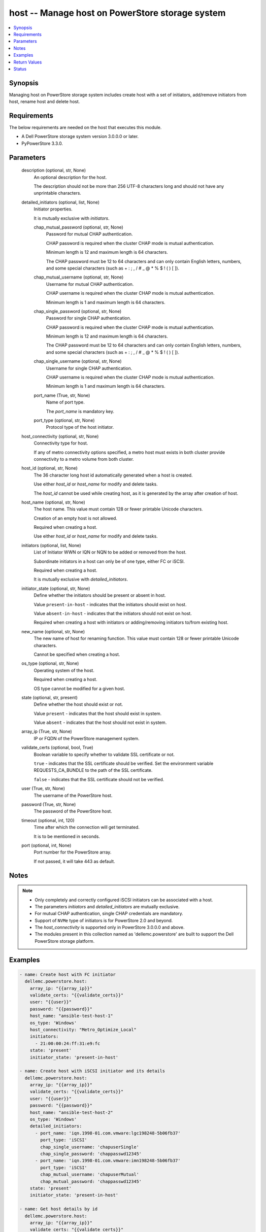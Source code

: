 .. _host_module:


host -- Manage host on PowerStore storage system
================================================

.. contents::
   :local:
   :depth: 1


Synopsis
--------

Managing host on PowerStore storage system includes create host with a set of initiators, add/remove initiators from host, rename host and delete host.



Requirements
------------
The below requirements are needed on the host that executes this module.

- A Dell PowerStore storage system version 3.0.0.0 or later.
- PyPowerStore 3.3.0.



Parameters
----------

  description (optional, str, None)
    An optional description for the host.

    The description should not be more than 256 UTF-8 characters long and should not have any unprintable characters.


  detailed_initiators (optional, list, None)
    Initiator properties.

    It is mutually exclusive with :emphasis:`initiators`.


    chap_mutual_password (optional, str, None)
      Password for mutual CHAP authentication.

      CHAP password is required when the cluster CHAP mode is mutual authentication.

      Minimum length is 12 and maximum length is 64 characters.

      The CHAP password must be 12 to 64 characters and can only contain English letters, numbers, and some special characters (such as + : ; , / # \_ @ \* % $ ! ( ) [ ]).


    chap_mutual_username (optional, str, None)
      Username for mutual CHAP authentication.

      CHAP username is required when the cluster CHAP mode is mutual authentication.

      Minimum length is 1 and maximum length is 64 characters.


    chap_single_password (optional, str, None)
      Password for single CHAP authentication.

      CHAP password is required when the cluster CHAP mode is mutual authentication.

      Minimum length is 12 and maximum length is 64 characters.

      The CHAP password must be 12 to 64 characters and can only contain English letters, numbers, and some special characters (such as + : ; , / # \_ @ \* % $ ! ( ) [ ]).


    chap_single_username (optional, str, None)
      Username for single CHAP authentication.

      CHAP username is required when the cluster CHAP mode is mutual authentication.

      Minimum length is 1 and maximum length is 64 characters.


    port_name (True, str, None)
      Name of port type.

      The :emphasis:`port\_name` is mandatory key.


    port_type (optional, str, None)
      Protocol type of the host initiator.



  host_connectivity (optional, str, None)
    Connectivity type for host.

    If any of metro connectivity options specified, a metro host must exists in both cluster provide connectivity to a metro volume from both cluster.


  host_id (optional, str, None)
    The 36 character long host id automatically generated when a host is created.

    Use either :emphasis:`host\_id` or :emphasis:`host\_name` for modify and delete tasks.

    The :emphasis:`host\_id` cannot be used while creating host, as it is generated by the array after creation of host.


  host_name (optional, str, None)
    The host name. This value must contain 128 or fewer printable Unicode characters.

    Creation of an empty host is not allowed.

    Required when creating a host.

    Use either :emphasis:`host\_id` or :emphasis:`host\_name` for modify and delete tasks.


  initiators (optional, list, None)
    List of Initiator WWN or IQN or NQN to be added or removed from the host.

    Subordinate initiators in a host can only be of one type, either FC or iSCSI.

    Required when creating a host.

    It is mutually exclusive with :emphasis:`detailed\_initiators`.


  initiator_state (optional, str, None)
    Define whether the initiators should be present or absent in host.

    Value :literal:`present-in-host` - indicates that the initiators should exist on host.

    Value :literal:`absent-in-host` - indicates that the initiators should not exist on host.

    Required when creating a host with initiators or adding/removing initiators to/from existing host.


  new_name (optional, str, None)
    The new name of host for renaming function. This value must contain 128 or fewer printable Unicode characters.

    Cannot be specified when creating a host.


  os_type (optional, str, None)
    Operating system of the host.

    Required when creating a host.

    OS type cannot be modified for a given host.


  state (optional, str, present)
    Define whether the host should exist or not.

    Value :literal:`present` - indicates that the host should exist in system.

    Value :literal:`absent` - indicates that the host should not exist in system.


  array_ip (True, str, None)
    IP or FQDN of the PowerStore management system.


  validate_certs (optional, bool, True)
    Boolean variable to specify whether to validate SSL certificate or not.

    :literal:`true` - indicates that the SSL certificate should be verified. Set the environment variable REQUESTS\_CA\_BUNDLE to the path of the SSL certificate.

    :literal:`false` - indicates that the SSL certificate should not be verified.


  user (True, str, None)
    The username of the PowerStore host.


  password (True, str, None)
    The password of the PowerStore host.


  timeout (optional, int, 120)
    Time after which the connection will get terminated.

    It is to be mentioned in seconds.


  port (optional, int, None)
    Port number for the PowerStore array.

    If not passed, it will take 443 as default.





Notes
-----

.. note::
   - Only completely and correctly configured iSCSI initiators can be associated with a host.
   - The parameters :emphasis:`initiators` and :emphasis:`detailed\_initiators` are mutually exclusive.
   - For mutual CHAP authentication, single CHAP credentials are mandatory.
   - Support of :literal:`NVMe` type of initiators is for PowerStore 2.0 and beyond.
   - The :emphasis:`host\_connectivity` is supported only in PowerStore 3.0.0.0 and above.
   - The modules present in this collection named as 'dellemc.powerstore' are built to support the Dell PowerStore storage platform.




Examples
--------

.. code-block:: yaml+jinja

    
    - name: Create host with FC initiator
      dellemc.powerstore.host:
        array_ip: "{{array_ip}}"
        validate_certs: "{{validate_certs}}"
        user: "{{user}}"
        password: "{{password}}"
        host_name: "ansible-test-host-1"
        os_type: 'Windows'
        host_connectivity: "Metro_Optimize_Local"
        initiators:
          - 21:00:00:24:ff:31:e9:fc
        state: 'present'
        initiator_state: 'present-in-host'

    - name: Create host with iSCSI initiator and its details
      dellemc.powerstore.host:
        array_ip: "{{array_ip}}"
        validate_certs: "{{validate_certs}}"
        user: "{{user}}"
        password: "{{password}}"
        host_name: "ansible-test-host-2"
        os_type: 'Windows'
        detailed_initiators:
          - port_name: 'iqn.1998-01.com.vmware:lgc198248-5b06fb37'
            port_type: 'iSCSI'
            chap_single_username: 'chapuserSingle'
            chap_single_password: 'chappasswd12345'
          - port_name: 'iqn.1998-01.com.vmware:imn198248-5b06fb37'
            port_type: 'iSCSI'
            chap_mutual_username: 'chapuserMutual'
            chap_mutual_password: 'chappasswd12345'
        state: 'present'
        initiator_state: 'present-in-host'

    - name: Get host details by id
      dellemc.powerstore.host:
        array_ip: "{{array_ip}}"
        validate_certs: "{{validate_certs}}"
        user: "{{user}}"
        password: "{{password}}"
        host_id: "5c1e869b-ed8a-4845-abae-b102bc249d41"
        state: 'present'

    - name: Add initiators to host by name
      dellemc.powerstore.host:
        array_ip: "{{array_ip}}"
        validate_certs: "{{validate_certs}}"
        user: "{{user}}"
        password: "{{password}}"
        host_name: "ansible-test-host-1"
        initiators:
          - 21:00:00:24:ff:31:e9:ee
        initiator_state: 'present-in-host'
        state: 'present'

    - name: Add initiators to host by id
      dellemc.powerstore.host:
        array_ip: "{{array_ip}}"
        validate_certs: "{{validate_certs}}"
        user: "{{user}}"
        password: "{{password}}"
        host_id: "5c1e869b-ed8a-4845-abae-b102bc249d41"
        detailed_initiators:
          - port_name: 'iqn.1998-01.com.vmware:imn198248-5b06fb37'
            port_type: 'iSCSI'
            chap_mutual_username: 'chapuserMutual'
            chap_mutual_password: 'chappasswd12345'
        initiator_state: 'present-in-host'
        state: 'present'

    - name: Remove initiators from by id
      dellemc.powerstore.host:
        array_ip: "{{array_ip}}"
        validate_certs: "{{validate_certs}}"
        user: "{{user}}"
        password: "{{password}}"
        host_id: "8c1e869b-fe8a-4845-hiae-h802bc249d41"
        initiators:
          - 21:00:00:24:ff:31:e9:ee
        initiator_state: 'absent-in-host'
        state: 'present'

    - name: Modify host by name
      dellemc.powerstore.host:
        array_ip: "{{array_ip}}"
        validate_certs: "{{validate_certs}}"
        user: "{{user}}"
        password: "{{password}}"
        host_name: "ansible-test-host-1"
        new_name: "ansible-test-host-1-new"
        host_connectivity: "Metro_Optimize_Remote"
        state: 'present'

    - name: Delete host
      dellemc.powerstore.host:
        array_ip: "{{array_ip}}"
        validate_certs: "{{validate_certs}}"
        user: "{{user}}"
        password: "{{password}}"
        host_name: "ansible-test-host-1-new"
        state: 'absent'



Return Values
-------------

changed (always, bool, false)
  Whether or not the resource has changed.


host_details (When host exists, complex, {'description': None, 'host_group_id': None, 'host_initiators': [{'active_sessions': [], 'chap_mutual_username': '', 'chap_single_username': '', 'port_name': 'iqn.1998-01.com.vmware:losat106-0eab2afe', 'port_type': 'iSCSI'}], 'id': '4d56e60-fc10-4f51-a698-84a664562f0d', 'mapped_hosts': [], 'name': 'sample_host', 'os_type': 'ESXi', 'host_connectivity': 'Local_Only', 'os_type_l10n': 'ESXi'})
  Details of the host.


  id (, str, )
    The system generated ID given to the host.


  name (, str, )
    Name of the host.


  description (, str, )
    Description about the host.


  host_group_id (, str, )
    The host group ID of host.


  os_type (, str, )
    The os type of the host.


  host_initiators (, complex, )
    The initiator details of this host.


    port_name (, str, )
      Name of the port.


    port_type (, str, )
      The type of the port.


    chap_single_username (, str, )
      Username for single CHAP authentication.


    chap_mutual_username (, str, )
      Username for mutual CHAP authentication.


    active_sessions (, list, )
      List of active login sessions between an initiator and a target port.



  type (, str, )
    Type of the host.


  mapped_hosts (, complex, )
    This is the inverse of the resource type :emphasis:`host\_volume\_mapping` association.


    id (, str, )
      Unique identifier of a mapping between a host and a volume.


    logical_unit_number (, int, )
      Logical unit number for the host volume access.


    host_group (, dict, )
      Details about a host group to which host is mapped.


      id (, str, )
        ID of the host group.


      name (, str, )
        Name of the host group.



    volume (, dict, )
      Details about a volume which has mapping with the host.


      id (, str, )
        ID of the volume.


      name (, str, )
        Name of the volume.




  host_connectivity (, str, )
    Connectivity type for host. It was added in 3.0.0.0.






Status
------





Authors
~~~~~~~

- Manisha Agrawal (@agrawm3) <ansible.team@dell.com>

